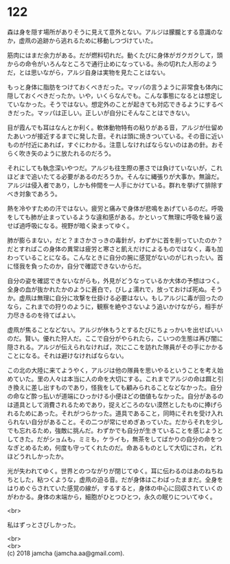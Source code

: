 #+OPTIONS: toc:nil
#+OPTIONS: \n:t

* 122

  森は身を隠す場所がありそうに見えて意外とない。アルジは朦朧とする意識のなか，虚凧の追跡から逃れるために移動しつづけていた。

  筋肉にはまだ余力がある。だが燃料切れだ。動くたびに身体がガクガクして，頭からの命令がいろんなところで通行止めになっている。糸の切れた人形のようだ，とは思いながら，アルジ自身は実物を見たことはない。

  もっと身体に脂肪をつけておくべきだった。マッパの言うように非常食も体内に隠しておくべきだったか。いや，いくらなんでも。こんな事態になるとは想定していなかった。そうではない。想定外のことが起きても対応できるようにするべきだった。マッパは正しい。正しいが自分にそんなことはできない。

  目が霞んでも耳はなんとか利く。軟体動物特有の粘りがある音，アルジが仕留めたあいつが接近するまでに発した音。それは頭に焼きついている。その音に近いものが付近にあれば，すぐにわかる。注意しなければならないのはあの針。おそらく吹き矢のように放たれるのだろう。

  それにしても執念深いやつだ。アルジも往生際の悪さでは負けていないが，これほどまで追いたてる必要があるのだろうか。そんなに縄張りが大事か。無論だ。アルジは侵入者であり，しかも仲間を一人手にかけている。群れを挙げて排除すべき対象であろう。

  熱を冷やすための汗ではない。疲労と痛みで身体が悲鳴をあげているのだ。呼吸をしても肺が止まっているような違和感がある。かといって無理に呼吸を繰り返せば過呼吸になる。視野が暗く染まってゆく。

  肺が膨らまない，だと？まさかさっきの毒針が，わずかに首を削っていたのか？だとすればこの身体の異常は疲労と寒さと飢えだけによるものではなく，毒も加わっていることになる。こんなときに自分の腕に感覚がないのがじれったい。首に怪我を負ったのか，自分で確認できないからだ。

  自分の姿を確認できないながらも，外見がどうなっているか大体の予想はつく。全身の血が抜かれたかのように蒼白で，びしょ濡れで，放っておけば死ぬ。そうか。虚凧は無理に自分に攻撃を仕掛ける必要はない。もしアルジに毒が回ったのなら，これまでの狩りのように，観察を絶やさないよう追いかけながら，相手が力尽きるのを待てばよい。

  虚凧が焦ることなどない。アルジが休もうとするたびにちょっかいを出せばいいのだ。賢い。優れた狩人だ。ここで自分がやられたら，こいつの生態は再び闇に隠される。アルジが伝えられなければ，次にここを訪れた隊員がその手にかかることになる。それは避けなければならない。

  この北の大陸に来てようやく，アルジは他の隊員を思いやるということを考え始めていた。里の人々は本当に人の命を大切にする。これまでアルジの命は餌と引き換えに差し出すものであり，怪我をしても顧みられることなどなかった。自分の命など酔っ払いが道端にひっかける小便ほどの価値もなかった。自分があるのは道具として消費されるためであり，捉えどころのない漠然としたものに捧げられるためにあった。それがつらかった。道具であること，同時にそれを受け入れられない自分があること。その二つが常にせめぎあっていた。だからそれを少しでも忘れるため，強敵に挑んだ。わずかでも自分が生きていることを感じようとしてきた。だがショムも，ミミも，ケライも，無茶をしてばかりの自分の命をつなぎとめるため，何度も守ってくれたのだ。命あるものとして大切にされ，どれほどうれしかったか。

  光が失われてゆく。世界とのつながりが閉じてゆく。耳に伝わるのはあのねちねちとした，粘つくような，虚凧の迫る音。だが身体はこわばったままだ。全身をはりめぐらされていた感覚の線が，するすると，身体の中心に回収されていくのがわかる。身体の末端から，細胞がひとつひとつ，永久の眠りについてゆく。

  <br>

  私はずっとさびしかった。

  <br>
  <br>
  (c) 2018 jamcha (jamcha.aa@gmail.com).

  [[http://creativecommons.org/licenses/by-nc-sa/4.0/deed][file:http://i.creativecommons.org/l/by-nc-sa/4.0/88x31.png]]
